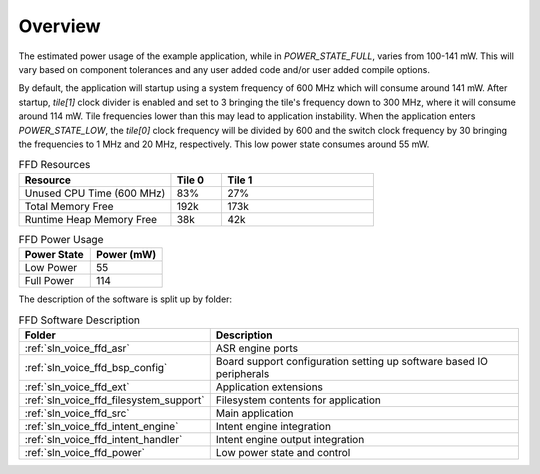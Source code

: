 .. _sln_voice_ffd_software_desc_overview:

********
Overview
********

The estimated power usage of the example application, while in
`POWER_STATE_FULL`, varies from 100-141 mW. This will vary based on component
tolerances and any user added code and/or user added compile options.

By default, the application will startup using a system frequency of 600 MHz
which will consume around 141 mW. After startup, `tile[1]` clock divider is
enabled and set to 3 bringing the tile's frequency down to 300 MHz, where it
will consume around 114 mW. Tile frequencies lower than this may lead to
application instability. When the application enters `POWER_STATE_LOW`,
the `tile[0]` clock frequency will be divided by 600 and the switch clock
frequency by 30 bringing the frequencies to 1 MHz and 20 MHz, respectively. This
low power state consumes around 55 mW.

.. list-table:: FFD Resources
   :widths: 30 10 30
   :header-rows: 1
   :align: left

   * - Resource
     - Tile 0
     - Tile 1
   * - Unused CPU Time (600 MHz)
     - 83%
     - 27%
   * - Total Memory Free
     - 192k
     - 173k
   * - Runtime Heap Memory Free
     - 38k
     - 42k

.. list-table:: FFD Power Usage
   :widths: 30 30
   :header-rows: 1
   :align: left

   * - Power State
     - Power (mW)
   * - Low Power
     - 55
   * - Full Power
     - 114

The description of the software is split up by folder:

.. list-table:: FFD Software Description
   :widths: 40 120
   :header-rows: 1
   :align: left

   * - Folder
     - Description
   * - :ref:`sln_voice_ffd_asr`
     - ASR engine ports
   * - :ref:`sln_voice_ffd_bsp_config`
     - Board support configuration setting up software based IO peripherals
   * - :ref:`sln_voice_ffd_ext`
     - Application extensions
   * - :ref:`sln_voice_ffd_filesystem_support`
     - Filesystem contents for application
   * - :ref:`sln_voice_ffd_src`
     - Main application
   * - :ref:`sln_voice_ffd_intent_engine`
     - Intent engine integration
   * - :ref:`sln_voice_ffd_intent_handler`
     - Intent engine output integration
   * - :ref:`sln_voice_ffd_power`
     - Low power state and control
